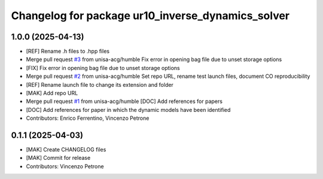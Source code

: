 ^^^^^^^^^^^^^^^^^^^^^^^^^^^^^^^^^^^^^^^^^^^^^^^^^^
Changelog for package ur10_inverse_dynamics_solver
^^^^^^^^^^^^^^^^^^^^^^^^^^^^^^^^^^^^^^^^^^^^^^^^^^

1.0.0 (2025-04-13)
------------------
* [REF] Rename .h files to .hpp files
* Merge pull request `#3 <https://github.com/unisa-acg/inverse-dynamics-solver/issues/3>`_ from unisa-acg/humble
  Fix error in opening bag file due to unset storage options
* [FIX] Fix error in opening bag file due to unset storage options
* Merge pull request `#2 <https://github.com/unisa-acg/inverse-dynamics-solver/issues/2>`_ from unisa-acg/humble
  Set repo URL, rename test launch files, document CO reproducibility
* [REF] Rename launch file to change its extension and folder
* [MAK] Add repo URL
* Merge pull request `#1 <https://github.com/unisa-acg/inverse-dynamics-solver/issues/1>`_ from unisa-acg/humble
  [DOC] Add references for papers
* [DOC] Add references for paper in which the dynamic models have been identified
* Contributors: Enrico Ferrentino, Vincenzo Petrone

0.1.1 (2025-04-03)
------------------
* [MAK] Create CHANGELOG files
* [MAK] Commit for release
* Contributors: Vincenzo Petrone
